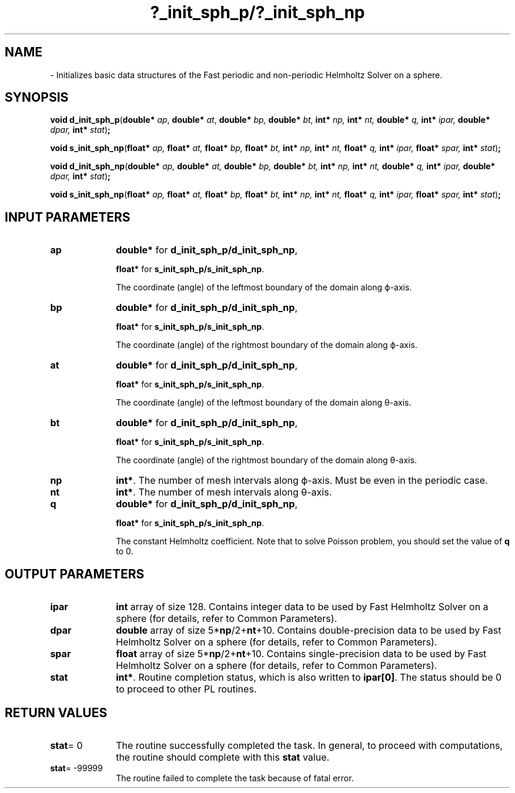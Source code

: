 .\" Copyright (c) 2002 \- 2008 Intel Corporation
.\" All rights reserved.
.\"
.TH ?\(ulinit\(ulsph\(ulp/?\(ulinit\(ulsph\(ulnp 3 "Intel Corporation" "Copyright(C) 2002 \- 2008" "Intel(R) Math Kernel Library"
.SH NAME
\- Initializes basic data structures of the Fast periodic and non-periodic Helmholtz Solver on a sphere.
.SH SYNOPSIS
.PP
\fBvoid d\(ulinit\(ulsph\(ulp\fR(\fBdouble* \fR\fIap\fR, \fBdouble* \fR\fIat\fR, \fBdouble* \fR\fIbp, \fR\fBdouble* \fR\fIbt, \fR\fBint* \fR\fInp, \fR\fBint* \fR\fInt, \fR\fBdouble* \fR\fIq, \fR\fBint* \fR\fIipar, \fR\fBdouble* \fR\fIdpar, \fR\fBint* \fR\fIstat\fR)\fB;\fR
.PP
\fBvoid s\(ulinit\(ulsph\(ulnp\fR(\fBfloat* \fR\fIap, \fR\fBfloat* \fR\fIat, \fR\fBfloat* \fR\fIbp, \fR\fBfloat* \fR\fIbt, \fR\fBint* \fR\fInp, \fR\fBint* \fR\fInt, \fR\fBfloat* \fR\fIq, \fR\fBint* \fR\fIipar, \fR\fBfloat* \fR\fIspar, \fR\fBint* \fR\fIstat\fR)\fB;\fR
.PP
\fBvoid d\(ulinit\(ulsph\(ulnp\fR(\fBdouble* \fR\fIap, \fR\fBdouble* \fR\fIat, \fR\fBdouble* \fR\fIbp, \fR\fBdouble* \fR\fIbt, \fR\fBint* \fR\fInp, \fR\fBint* \fR\fInt, \fR\fBdouble* \fR\fIq, \fR\fBint* \fR\fIipar, \fR\fBdouble* \fR\fIdpar, \fR\fBint* \fR\fIstat\fR)\fB;\fR
.PP
\fBvoid s\(ulinit\(ulsph\(ulnp\fR(\fBfloat* \fR\fIap, \fR\fBfloat* \fR\fIat, \fR\fBfloat* \fR\fIbp, \fR\fBfloat* \fR\fIbt, \fR\fBint* \fR\fInp, \fR\fBint* \fR\fInt, \fR\fBfloat* \fR\fIq, \fR\fBint* \fR\fIipar, \fR\fBfloat* \fR\fIspar, \fR\fBint* \fR\fIstat\fR)\fB;\fR
.SH INPUT PARAMETERS

.TP 10
\fBap\fR
.NL
\fBdouble*\fR for \fBd\(ulinit\(ulsph\(ulp/d\(ulinit\(ulsph\(ulnp\fR,
.IP
\fBfloat*\fR for \fBs\(ulinit\(ulsph\(ulp/s\(ulinit\(ulsph\(ulnp\fR. 
.IP
The coordinate (angle) of the leftmost boundary of the domain along \(*f-axis. 
.TP 10
\fBbp\fR
.NL
\fBdouble*\fR for \fBd\(ulinit\(ulsph\(ulp/d\(ulinit\(ulsph\(ulnp\fR,
.IP
\fBfloat*\fR for \fBs\(ulinit\(ulsph\(ulp/s\(ulinit\(ulsph\(ulnp\fR. 
.IP
The coordinate (angle) of the rightmost boundary of the domain along \(*f-axis. 
.TP 10
\fBat\fR
.NL
\fBdouble*\fR for \fBd\(ulinit\(ulsph\(ulp/d\(ulinit\(ulsph\(ulnp\fR,
.IP
\fBfloat*\fR for \fBs\(ulinit\(ulsph\(ulp/s\(ulinit\(ulsph\(ulnp\fR. 
.IP
The coordinate (angle) of the leftmost boundary of the domain along \(*h-axis. 
.TP 10
\fBbt\fR
.NL
\fBdouble*\fR for \fBd\(ulinit\(ulsph\(ulp/d\(ulinit\(ulsph\(ulnp\fR,
.IP
\fBfloat*\fR for \fBs\(ulinit\(ulsph\(ulp/s\(ulinit\(ulsph\(ulnp\fR. 
.IP
The coordinate (angle) of the rightmost boundary of the domain along \(*h-axis. 
.TP 10
\fBnp\fR
.NL
\fBint*\fR. The number of mesh intervals along \(*f-axis. Must be even in the periodic case. 
.TP 10
\fBnt\fR
.NL
\fBint*\fR. The number of mesh intervals along \(*h-axis. 
.TP 10
\fBq\fR
.NL
\fBdouble*\fR for \fBd\(ulinit\(ulsph\(ulp/d\(ulinit\(ulsph\(ulnp\fR,
.IP
\fBfloat*\fR for \fBs\(ulinit\(ulsph\(ulp/s\(ulinit\(ulsph\(ulnp\fR. 
.IP
The constant Helmholtz coefficient. Note that to solve Poisson problem, you should set the value of \fBq\fR to 0. 
.SH OUTPUT PARAMETERS

.TP 10
\fBipar\fR
.NL
\fBint\fR array of size 128. Contains integer data to be used by Fast Helmholtz Solver on a sphere (for details, refer to Common Parameters). 
.TP 10
\fBdpar\fR
.NL
\fBdouble\fR array of size 5*\fBnp\fR/2+\fBnt\fR+10. Contains double-precision data to be used by Fast Helmholtz Solver on a sphere (for details, refer to Common Parameters). 
.TP 10
\fBspar\fR
.NL
\fBfloat\fR array of size 5*\fBnp\fR/2+\fBnt\fR+10. Contains single-precision data to be used by Fast Helmholtz Solver on a sphere (for details, refer to Common Parameters). 
.TP 10
\fBstat\fR
.NL
\fBint*\fR. Routine completion status, which is also written to \fBipar[0]\fR. The status should be 0 to proceed to other PL routines. 
.SH RETURN VALUES
.PP

.TP 10
\fBstat\fR= 0
.NL
The routine successfully completed the task. In general, to proceed with computations, the routine should complete with this \fBstat\fR value. 
.TP 10
\fBstat\fR= -99999
.NL
The routine failed to complete the task because of fatal error. 
